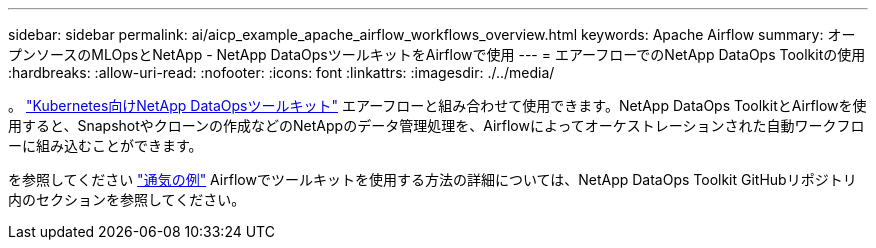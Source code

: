 ---
sidebar: sidebar 
permalink: ai/aicp_example_apache_airflow_workflows_overview.html 
keywords: Apache Airflow 
summary: オープンソースのMLOpsとNetApp - NetApp DataOpsツールキットをAirflowで使用 
---
= エアーフローでのNetApp DataOps Toolkitの使用
:hardbreaks:
:allow-uri-read: 
:nofooter: 
:icons: font
:linkattrs: 
:imagesdir: ./../media/


[role="lead"]
。 https://github.com/NetApp/netapp-dataops-toolkit/tree/main/netapp_dataops_k8s["Kubernetes向けNetApp DataOpsツールキット"] エアーフローと組み合わせて使用できます。NetApp DataOps ToolkitとAirflowを使用すると、Snapshotやクローンの作成などのNetAppのデータ管理処理を、Airflowによってオーケストレーションされた自動ワークフローに組み込むことができます。

を参照してください https://github.com/NetApp/netapp-dataops-toolkit/tree/main/netapp_dataops_k8s/Examples/Airflow["通気の例"] Airflowでツールキットを使用する方法の詳細については、NetApp DataOps Toolkit GitHubリポジトリ内のセクションを参照してください。
